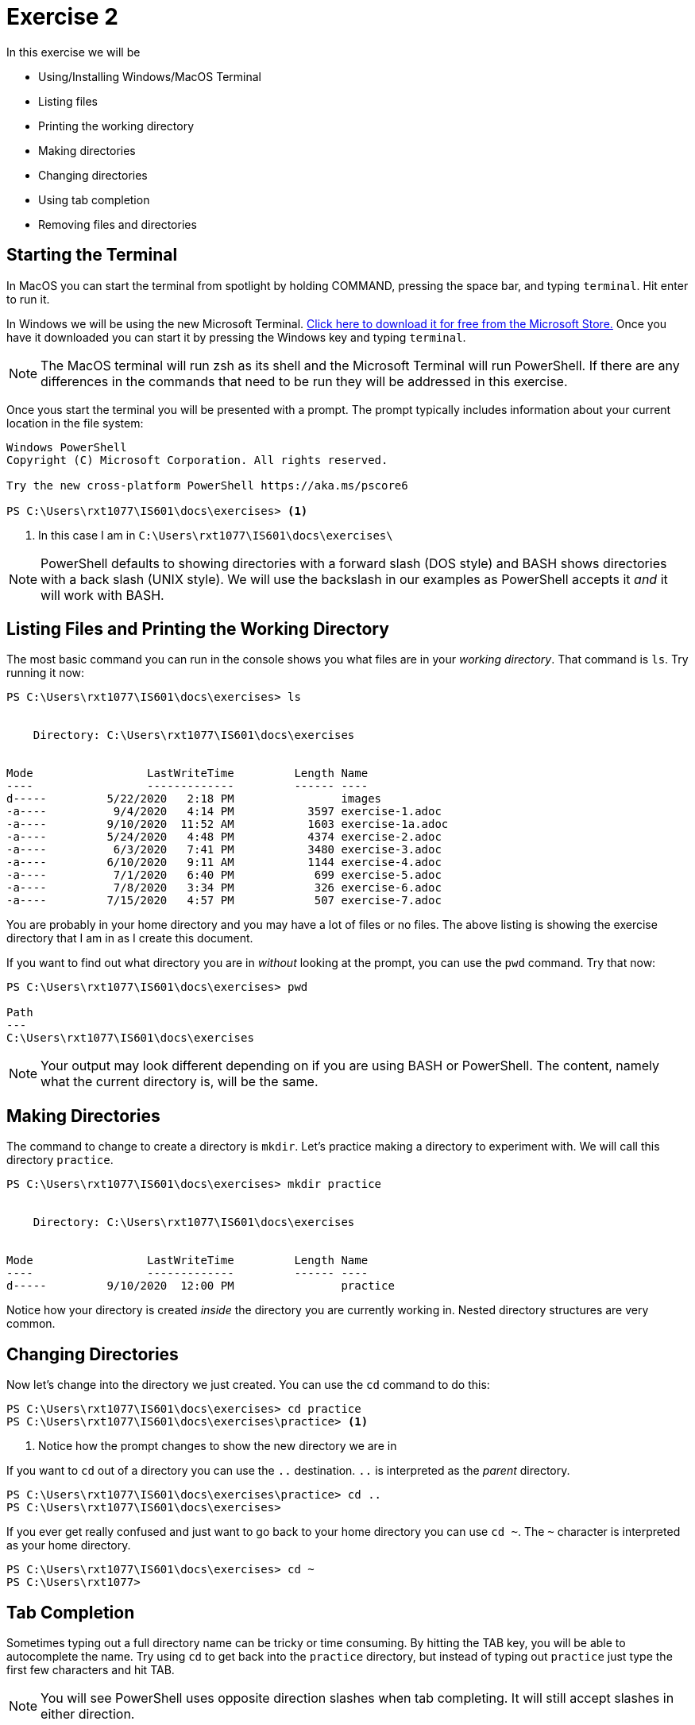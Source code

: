 = Exercise 2

In this exercise we will be

* Using/Installing Windows/MacOS Terminal
* Listing files
* Printing the working directory
* Making directories
* Changing directories
* Using tab completion
* Removing files and directories

== Starting the Terminal

In MacOS you can start the terminal from spotlight by holding COMMAND, pressing
the space bar, and typing `terminal`. Hit enter to run it.

In Windows we will be using the new Microsoft Terminal. https://aka.ms/terminal[
Click here to download it for free from the Microsoft Store.] Once you have it
downloaded you can start it by pressing the Windows key and typing `terminal`.

NOTE: The MacOS terminal will run zsh as its shell and the Microsoft Terminal
will run PowerShell. If there are any differences in the commands that need to
be run they will be addressed in this exercise.

Once yous start the terminal you will be presented with a prompt. The prompt
typically includes information about your current location in the file system:

[source, console]
----
Windows PowerShell
Copyright (C) Microsoft Corporation. All rights reserved.

Try the new cross-platform PowerShell https://aka.ms/pscore6

PS C:\Users\rxt1077\IS601\docs\exercises> <1>
----
<1> In this case I am in `C:\Users\rxt1077\IS601\docs\exercises\`

NOTE: PowerShell defaults to showing directories with a forward slash (DOS
style) and BASH shows directories with a back slash (UNIX style). We will use
the backslash in our examples as PowerShell accepts it _and_ it will work with
BASH.

== Listing Files and Printing the Working Directory

The most basic command you can run in the console shows you what files are in
your _working directory_. That command is `ls`. Try running it now:

[source, console]
----
PS C:\Users\rxt1077\IS601\docs\exercises> ls


    Directory: C:\Users\rxt1077\IS601\docs\exercises


Mode                 LastWriteTime         Length Name
----                 -------------         ------ ----
d-----         5/22/2020   2:18 PM                images
-a----          9/4/2020   4:14 PM           3597 exercise-1.adoc
-a----         9/10/2020  11:52 AM           1603 exercise-1a.adoc
-a----         5/24/2020   4:48 PM           4374 exercise-2.adoc
-a----          6/3/2020   7:41 PM           3480 exercise-3.adoc
-a----         6/10/2020   9:11 AM           1144 exercise-4.adoc
-a----          7/1/2020   6:40 PM            699 exercise-5.adoc
-a----          7/8/2020   3:34 PM            326 exercise-6.adoc
-a----         7/15/2020   4:57 PM            507 exercise-7.adoc
----

You are probably in your home directory and you may have a lot of files or no
files. The above listing is showing the exercise directory that I am in as I
create this document.

If you want to find out what directory you are in _without_ looking at the
prompt, you can use the `pwd` command. Try that now:

[source, console]
----
PS C:\Users\rxt1077\IS601\docs\exercises> pwd

Path
---
C:\Users\rxt1077\IS601\docs\exercises

----

NOTE: Your output may look different depending on if you are using BASH or
PowerShell. The content, namely what the current directory is, will be the
same.

== Making Directories

The command to change to create a directory is `mkdir`. Let's practice making
a directory to experiment with. We will call this directory `practice`.

[source, console]
----
PS C:\Users\rxt1077\IS601\docs\exercises> mkdir practice


    Directory: C:\Users\rxt1077\IS601\docs\exercises


Mode                 LastWriteTime         Length Name
----                 -------------         ------ ----
d-----         9/10/2020  12:00 PM                practice
----

Notice how your directory is created _inside_ the directory you are currently
working in. Nested directory structures are very common.

== Changing Directories

Now let's change into the directory we just created. You can use the `cd`
command to do this:

[source, console]
----
PS C:\Users\rxt1077\IS601\docs\exercises> cd practice
PS C:\Users\rxt1077\IS601\docs\exercises\practice> <1>
----
<1> Notice how the prompt changes to show the new directory we are in

If you want to `cd` out of a directory you can use the `..` destination. `..`
is interpreted as the _parent_ directory.

[source, console]
----
PS C:\Users\rxt1077\IS601\docs\exercises\practice> cd ..
PS C:\Users\rxt1077\IS601\docs\exercises>
----

If you ever get really confused and just want to go back to your home directory
you can use `cd ~`. The `~` character is interpreted as your home directory.

[source, console]
----
PS C:\Users\rxt1077\IS601\docs\exercises> cd ~
PS C:\Users\rxt1077>
----

== Tab Completion

Sometimes typing out a full directory name can be tricky or time consuming. By
hitting the TAB key, you will be able to autocomplete the name. Try using `cd`
to get back into the `practice` directory, but instead of typing out `practice`
just type the first few characters and hit TAB.

NOTE: You will see PowerShell uses opposite direction slashes when tab
completing. It will still accept slashes in either direction.

== Removing Files and Directories

The `rm` command can be used to remove files _and_ directories. In order to
have something to remove, lets make a file. MacOS has the `touch` command which
creates an empty file, but unfortunately there isn't a simple Windows
equivalent. Follow the instructions for your particular OS:

.MacOS
[source, console]
----
$ touch example.txt
----

.Windows
[source, console]
----
PS C:\Users\rxt1077\IS601\docs\exercises\practice> $null > example.txt <1>
----
<1> Technically this means redirect null (nothing) to a file named
    `example.txt`. The result is it creates an empty file.

Now lets remove the file with the `rm` command and then run `ls` to see that
it`s actually gone.

[source, console]
----
PS C:\Users\rxt1077\IS601\docs\exercises\practice> rm example.txt
PS C:\Users\rxt1077\IS601\docs\exercises\practice> ls
PS C:\Users\rxt1077\IS601\docs\exercises\practice>
----

Removing directories can be a little trickier. If they are empty you can use
`rm` without any options. If they have nested directories inside them, you may
need to use the recursive option, as in `rm -r`.

WARNING: Be careful with the `rm` command. Files you delete may not be
recoverable. Be especially careful when using the recursive option.

== Assessment

To show your work for this exercise, please:

. Create a directory named `practice`
. _Inside_ the `practice` directory create directories named `dir1`, `dir2`, and
`dir3`
. _Inside_ `dir3` create another directory named `nested`
. Change your working directory to the `practice` directory (ls should show dir1, dir2, dir3)
. In Windows run the `tree` command and in MacOS run the `find .` command

Take a screenshot of the output of the command and submit the screenshot for this
assignment.

